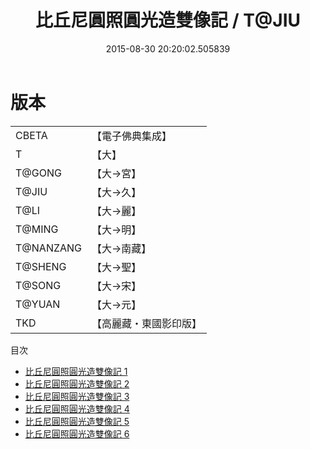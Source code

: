 #+TITLE: 比丘尼圓照圓光造雙像記 / T@JIU

#+DATE: 2015-08-30 20:20:02.505839
* 版本
 |     CBETA|【電子佛典集成】|
 |         T|【大】     |
 |    T@GONG|【大→宮】   |
 |     T@JIU|【大→久】   |
 |      T@LI|【大→麗】   |
 |    T@MING|【大→明】   |
 | T@NANZANG|【大→南藏】  |
 |   T@SHENG|【大→聖】   |
 |    T@SONG|【大→宋】   |
 |    T@YUAN|【大→元】   |
 |       TKD|【高麗藏・東國影印版】|
目次
 - [[file:KR6i0458_001.txt][比丘尼圓照圓光造雙像記 1]]
 - [[file:KR6i0458_002.txt][比丘尼圓照圓光造雙像記 2]]
 - [[file:KR6i0458_003.txt][比丘尼圓照圓光造雙像記 3]]
 - [[file:KR6i0458_004.txt][比丘尼圓照圓光造雙像記 4]]
 - [[file:KR6i0458_005.txt][比丘尼圓照圓光造雙像記 5]]
 - [[file:KR6i0458_006.txt][比丘尼圓照圓光造雙像記 6]]
